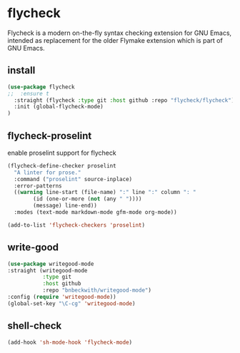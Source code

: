 * flycheck
Flycheck is a modern on-the-fly syntax checking extension for GNU Emacs, intended as
replacement for the older Flymake extension which is part of GNU Emacs.
** install
#+begin_src emacs-lisp :results silent
(use-package flycheck
;;  :ensure t
  :straight (flycheck :type git :host github :repo "flycheck/flycheck")
  :init (global-flycheck-mode)
)
#+end_src

** COMMENT helm-flycheck
#+begin_src emacs-lisp :results silent
(use-package helm-flycheck)
(require 'helm-flycheck)
(eval-after-load 'flycheck
  '(define-key flycheck-mode-map (kbd "C-c ! h") 'helm-flycheck))
#+end_src

** flycheck-proselint
#+CAPTION: enable proselint support for flycheck
#+begin_src emacs-lisp :results silent
(flycheck-define-checker proselint
  "A linter for prose."
  :command ("proselint" source-inplace)
  :error-patterns
  ((warning line-start (file-name) ":" line ":" column ": "
	    (id (one-or-more (not (any " "))))
	    (message) line-end))
  :modes (text-mode markdown-mode gfm-mode org-mode))

(add-to-list 'flycheck-checkers 'proselint)
#+end_src

** write-good

#+begin_src emacs-lisp :results silent
(use-package writegood-mode
:straight (writegood-mode
           :type git
           :host github
           :repo "bnbeckwith/writegood-mode")
:config (require 'writegood-mode))
(global-set-key "\C-cg" 'writegood-mode)
#+end_src

** shell-check

#+begin_src emacs-lisp :results silent
(add-hook 'sh-mode-hook 'flycheck-mode)
#+end_src

